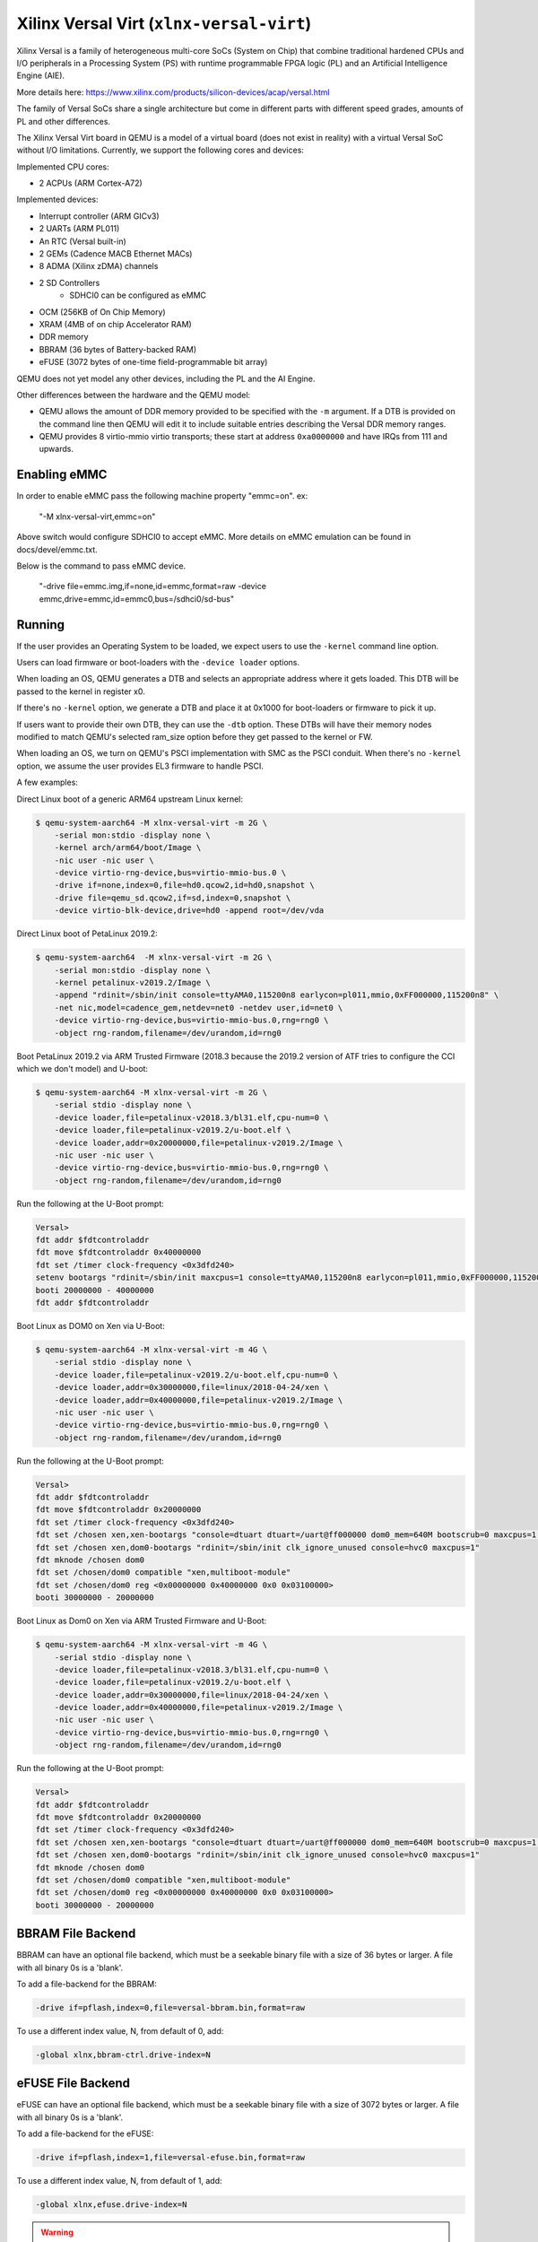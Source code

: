 Xilinx Versal Virt (``xlnx-versal-virt``)
=========================================

Xilinx Versal is a family of heterogeneous multi-core SoCs
(System on Chip) that combine traditional hardened CPUs and I/O
peripherals in a Processing System (PS) with runtime programmable
FPGA logic (PL) and an Artificial Intelligence Engine (AIE).

More details here:
https://www.xilinx.com/products/silicon-devices/acap/versal.html

The family of Versal SoCs share a single architecture but come in
different parts with different speed grades, amounts of PL and
other differences.

The Xilinx Versal Virt board in QEMU is a model of a virtual board
(does not exist in reality) with a virtual Versal SoC without I/O
limitations. Currently, we support the following cores and devices:

Implemented CPU cores:

- 2 ACPUs (ARM Cortex-A72)

Implemented devices:

- Interrupt controller (ARM GICv3)
- 2 UARTs (ARM PL011)
- An RTC (Versal built-in)
- 2 GEMs (Cadence MACB Ethernet MACs)
- 8 ADMA (Xilinx zDMA) channels
- 2 SD Controllers
    * SDHCI0 can be configured as eMMC
- OCM (256KB of On Chip Memory)
- XRAM (4MB of on chip Accelerator RAM)
- DDR memory
- BBRAM (36 bytes of Battery-backed RAM)
- eFUSE (3072 bytes of one-time field-programmable bit array)

QEMU does not yet model any other devices, including the PL and the AI Engine.

Other differences between the hardware and the QEMU model:

- QEMU allows the amount of DDR memory provided to be specified with the
  ``-m`` argument. If a DTB is provided on the command line then QEMU will
  edit it to include suitable entries describing the Versal DDR memory ranges.

- QEMU provides 8 virtio-mmio virtio transports; these start at
  address ``0xa0000000`` and have IRQs from 111 and upwards.

Enabling eMMC
"""""""""""""
In order to enable eMMC pass the following machine property "emmc=on".
ex:

        "-M xlnx-versal-virt,emmc=on"

Above switch would configure SDHCI0 to accept eMMC. More details on eMMC
emulation can be found in docs/devel/emmc.txt.

Below is the command to pass eMMC device.

        "-drive file=emmc.img,if=none,id=emmc,format=raw
        -device emmc,drive=emmc,id=emmc0,bus=/sdhci0/sd-bus"

Running
"""""""
If the user provides an Operating System to be loaded, we expect users
to use the ``-kernel`` command line option.

Users can load firmware or boot-loaders with the ``-device loader`` options.

When loading an OS, QEMU generates a DTB and selects an appropriate address
where it gets loaded. This DTB will be passed to the kernel in register x0.

If there's no ``-kernel`` option, we generate a DTB and place it at 0x1000
for boot-loaders or firmware to pick it up.

If users want to provide their own DTB, they can use the ``-dtb`` option.
These DTBs will have their memory nodes modified to match QEMU's
selected ram_size option before they get passed to the kernel or FW.

When loading an OS, we turn on QEMU's PSCI implementation with SMC
as the PSCI conduit. When there's no ``-kernel`` option, we assume the user
provides EL3 firmware to handle PSCI.

A few examples:

Direct Linux boot of a generic ARM64 upstream Linux kernel:

.. code-block:: bash

  $ qemu-system-aarch64 -M xlnx-versal-virt -m 2G \
      -serial mon:stdio -display none \
      -kernel arch/arm64/boot/Image \
      -nic user -nic user \
      -device virtio-rng-device,bus=virtio-mmio-bus.0 \
      -drive if=none,index=0,file=hd0.qcow2,id=hd0,snapshot \
      -drive file=qemu_sd.qcow2,if=sd,index=0,snapshot \
      -device virtio-blk-device,drive=hd0 -append root=/dev/vda

Direct Linux boot of PetaLinux 2019.2:

.. code-block:: bash

  $ qemu-system-aarch64  -M xlnx-versal-virt -m 2G \
      -serial mon:stdio -display none \
      -kernel petalinux-v2019.2/Image \
      -append "rdinit=/sbin/init console=ttyAMA0,115200n8 earlycon=pl011,mmio,0xFF000000,115200n8" \
      -net nic,model=cadence_gem,netdev=net0 -netdev user,id=net0 \
      -device virtio-rng-device,bus=virtio-mmio-bus.0,rng=rng0 \
      -object rng-random,filename=/dev/urandom,id=rng0

Boot PetaLinux 2019.2 via ARM Trusted Firmware (2018.3 because the 2019.2
version of ATF tries to configure the CCI which we don't model) and U-boot:

.. code-block:: bash

  $ qemu-system-aarch64 -M xlnx-versal-virt -m 2G \
      -serial stdio -display none \
      -device loader,file=petalinux-v2018.3/bl31.elf,cpu-num=0 \
      -device loader,file=petalinux-v2019.2/u-boot.elf \
      -device loader,addr=0x20000000,file=petalinux-v2019.2/Image \
      -nic user -nic user \
      -device virtio-rng-device,bus=virtio-mmio-bus.0,rng=rng0 \
      -object rng-random,filename=/dev/urandom,id=rng0

Run the following at the U-Boot prompt:

.. code-block:: bash

  Versal>
  fdt addr $fdtcontroladdr
  fdt move $fdtcontroladdr 0x40000000
  fdt set /timer clock-frequency <0x3dfd240>
  setenv bootargs "rdinit=/sbin/init maxcpus=1 console=ttyAMA0,115200n8 earlycon=pl011,mmio,0xFF000000,115200n8"
  booti 20000000 - 40000000
  fdt addr $fdtcontroladdr

Boot Linux as DOM0 on Xen via U-Boot:

.. code-block:: bash

  $ qemu-system-aarch64 -M xlnx-versal-virt -m 4G \
      -serial stdio -display none \
      -device loader,file=petalinux-v2019.2/u-boot.elf,cpu-num=0 \
      -device loader,addr=0x30000000,file=linux/2018-04-24/xen \
      -device loader,addr=0x40000000,file=petalinux-v2019.2/Image \
      -nic user -nic user \
      -device virtio-rng-device,bus=virtio-mmio-bus.0,rng=rng0 \
      -object rng-random,filename=/dev/urandom,id=rng0

Run the following at the U-Boot prompt:

.. code-block:: bash

  Versal>
  fdt addr $fdtcontroladdr
  fdt move $fdtcontroladdr 0x20000000
  fdt set /timer clock-frequency <0x3dfd240>
  fdt set /chosen xen,xen-bootargs "console=dtuart dtuart=/uart@ff000000 dom0_mem=640M bootscrub=0 maxcpus=1 timer_slop=0"
  fdt set /chosen xen,dom0-bootargs "rdinit=/sbin/init clk_ignore_unused console=hvc0 maxcpus=1"
  fdt mknode /chosen dom0
  fdt set /chosen/dom0 compatible "xen,multiboot-module"
  fdt set /chosen/dom0 reg <0x00000000 0x40000000 0x0 0x03100000>
  booti 30000000 - 20000000

Boot Linux as Dom0 on Xen via ARM Trusted Firmware and U-Boot:

.. code-block:: bash

  $ qemu-system-aarch64 -M xlnx-versal-virt -m 4G \
      -serial stdio -display none \
      -device loader,file=petalinux-v2018.3/bl31.elf,cpu-num=0 \
      -device loader,file=petalinux-v2019.2/u-boot.elf \
      -device loader,addr=0x30000000,file=linux/2018-04-24/xen \
      -device loader,addr=0x40000000,file=petalinux-v2019.2/Image \
      -nic user -nic user \
      -device virtio-rng-device,bus=virtio-mmio-bus.0,rng=rng0 \
      -object rng-random,filename=/dev/urandom,id=rng0

Run the following at the U-Boot prompt:

.. code-block:: bash

  Versal>
  fdt addr $fdtcontroladdr
  fdt move $fdtcontroladdr 0x20000000
  fdt set /timer clock-frequency <0x3dfd240>
  fdt set /chosen xen,xen-bootargs "console=dtuart dtuart=/uart@ff000000 dom0_mem=640M bootscrub=0 maxcpus=1 timer_slop=0"
  fdt set /chosen xen,dom0-bootargs "rdinit=/sbin/init clk_ignore_unused console=hvc0 maxcpus=1"
  fdt mknode /chosen dom0
  fdt set /chosen/dom0 compatible "xen,multiboot-module"
  fdt set /chosen/dom0 reg <0x00000000 0x40000000 0x0 0x03100000>
  booti 30000000 - 20000000

BBRAM File Backend
""""""""""""""""""
BBRAM can have an optional file backend, which must be a seekable
binary file with a size of 36 bytes or larger. A file with all
binary 0s is a 'blank'.

To add a file-backend for the BBRAM:

.. code-block:: bash

  -drive if=pflash,index=0,file=versal-bbram.bin,format=raw

To use a different index value, N, from default of 0, add:

.. code-block:: bash

  -global xlnx,bbram-ctrl.drive-index=N

eFUSE File Backend
""""""""""""""""""
eFUSE can have an optional file backend, which must be a seekable
binary file with a size of 3072 bytes or larger. A file with all
binary 0s is a 'blank'.

To add a file-backend for the eFUSE:

.. code-block:: bash

  -drive if=pflash,index=1,file=versal-efuse.bin,format=raw

To use a different index value, N, from default of 1, add:

.. code-block:: bash

  -global xlnx,efuse.drive-index=N

.. warning::
  In actual physical Versal, BBRAM and eFUSE contain sensitive data.
  The QEMU device models do **not** encrypt nor obfuscate any data
  when holding them in models' memory or when writing them to their
  file backends.

  Thus, a file backend should be used with caution, and 'format=luks'
  is highly recommended (albeit with usage complexity).

  Better yet, do not use actual product data when running guest image
  on this Xilinx Versal Virt board.
